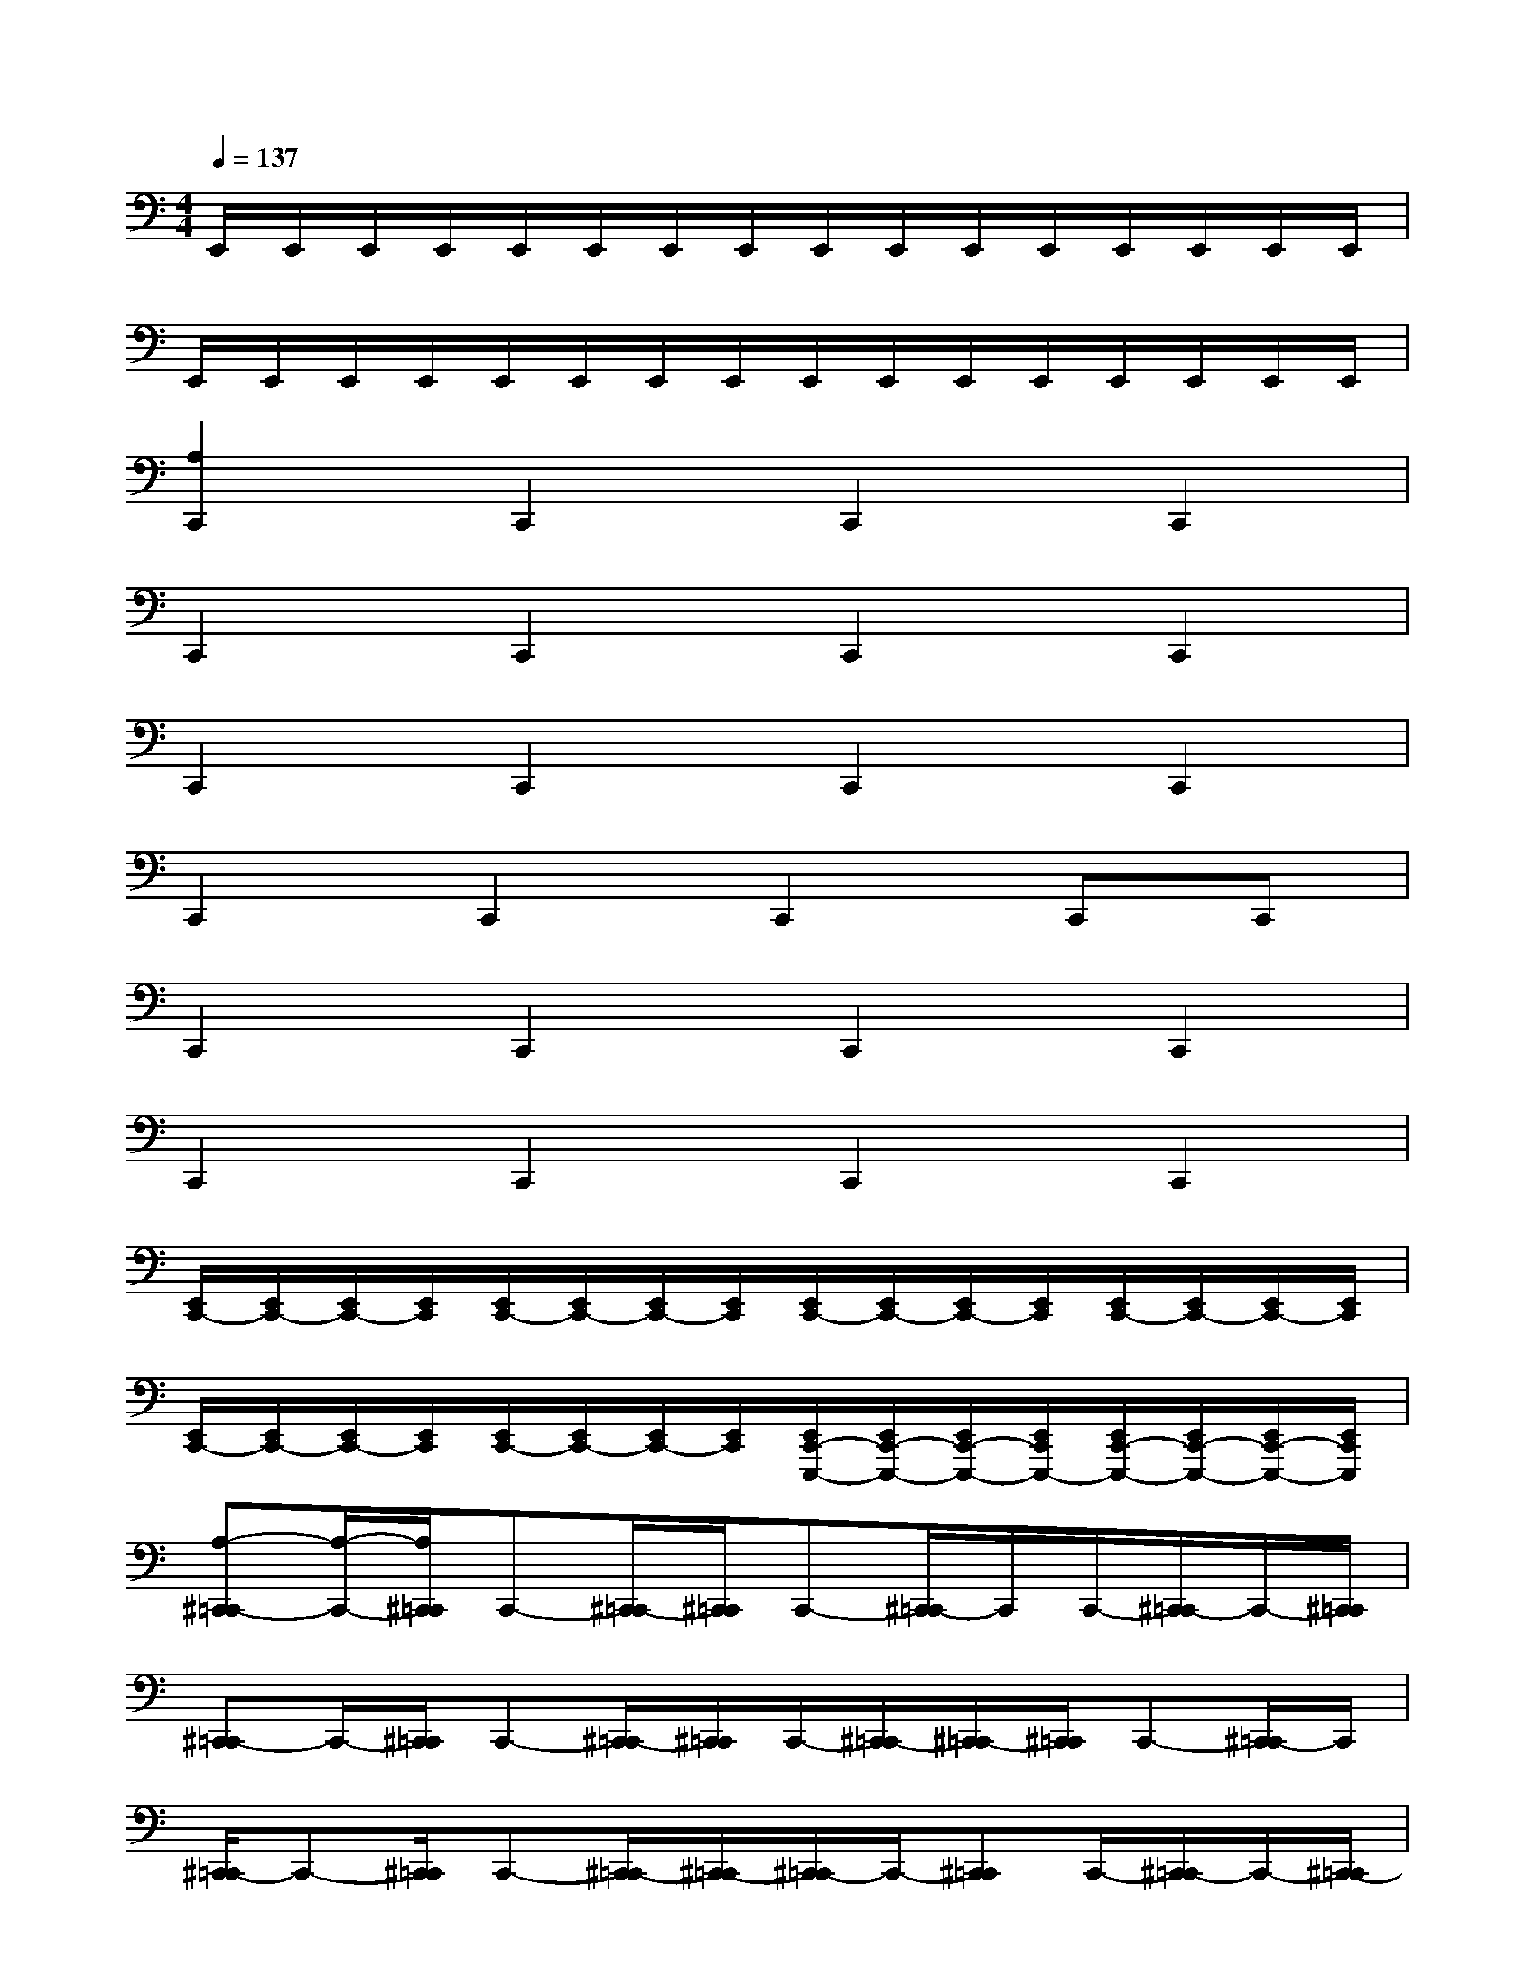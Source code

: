 X:1
T:
M:4/4
L:1/8
Q:1/4=137
K:C%0sharps
V:1
E,,/2E,,/2E,,/2E,,/2E,,/2E,,/2E,,/2E,,/2E,,/2E,,/2E,,/2E,,/2E,,/2E,,/2E,,/2E,,/2|
E,,/2E,,/2E,,/2E,,/2E,,/2E,,/2E,,/2E,,/2E,,/2E,,/2E,,/2E,,/2E,,/2E,,/2E,,/2E,,/2|
[A,2C,,2]C,,2C,,2C,,2|
C,,2C,,2C,,2C,,2|
C,,2C,,2C,,2C,,2|
C,,2C,,2C,,2C,,C,,|
C,,2C,,2C,,2C,,2|
C,,2C,,2C,,2C,,2|
[E,,/2C,,/2-][E,,/2C,,/2-][E,,/2C,,/2-][E,,/2C,,/2][E,,/2C,,/2-][E,,/2C,,/2-][E,,/2C,,/2-][E,,/2C,,/2][E,,/2C,,/2-][E,,/2C,,/2-][E,,/2C,,/2-][E,,/2C,,/2][E,,/2C,,/2-][E,,/2C,,/2-][E,,/2C,,/2-][E,,/2C,,/2]|
[E,,/2C,,/2-][E,,/2C,,/2-][E,,/2C,,/2-][E,,/2C,,/2][E,,/2C,,/2-][E,,/2C,,/2-][E,,/2C,,/2-][E,,/2C,,/2][E,,/2C,,/2-E,,,/2-][E,,/2C,,/2-E,,,/2-][E,,/2C,,/2-E,,,/2-][E,,/2C,,/2E,,,/2-][E,,/2C,,/2-E,,,/2-][E,,/2C,,/2-E,,,/2-][E,,/2C,,/2-E,,,/2-][E,,/2C,,/2E,,,/2]|
[A,-^C,,=C,,-][A,/2-C,,/2-][A,/2^C,,/2=C,,/2]C,,-[^C,,/2=C,,/2-][^C,,/2=C,,/2]C,,-[^C,,/2=C,,/2-]C,,/2C,,/2-[^C,,/2=C,,/2-]C,,/2-[^C,,/2=C,,/2]|
[^C,,=C,,-]C,,/2-[^C,,/2=C,,/2]C,,-[^C,,/2=C,,/2-][^C,,/2=C,,/2]C,,/2-[^C,,/2=C,,/2-][^C,,/2=C,,/2-][^C,,/2=C,,/2]C,,-[^C,,/2=C,,/2-]C,,/2|
[^C,,/2=C,,/2-]C,,-[^C,,/2=C,,/2]C,,-[^C,,/2=C,,/2-][^C,,/2-=C,,/2][^C,,/2=C,,/2-]C,,/2-[^C,,=C,,]C,,/2-[^C,,/2=C,,/2-]C,,/2-[^C,,/2-=C,,/2]|
[^C,,/2=C,,/2-]C,,/2-[^C,,/2=C,,/2-][^C,,/2=C,,/2][^C,,/2=C,,/2-]C,,/2-[^C,,/2=C,,/2-]C,,/2[^C,,/2=C,,/2-]C,,-[^C,,/2=C,,/2]C,,/2-[^C,,/2=C,,/2-][^C,,/2=C,,/2-]C,,/2|
[^C,,/2=C,,/2-]C,,-[^C,,/2=C,,/2]C,,-[^C,,=C,,]C,,-[^C,,/2=C,,/2-]C,,/2C,,/2-[^C,,/2=C,,/2-]C,,|
C,,-[^C,,/2=C,,/2-][^C,,/2=C,,/2]C,,/2-[^C,,/2=C,,/2-]C,,/2-[^C,,/2=C,,/2][^C,,/2=C,,/2-]C,,-[^C,,/2=C,,/2][^C,,/2=C,,/2-]C,,/2-[^C,,/2=C,,/2-][^C,,/2=C,,/2]